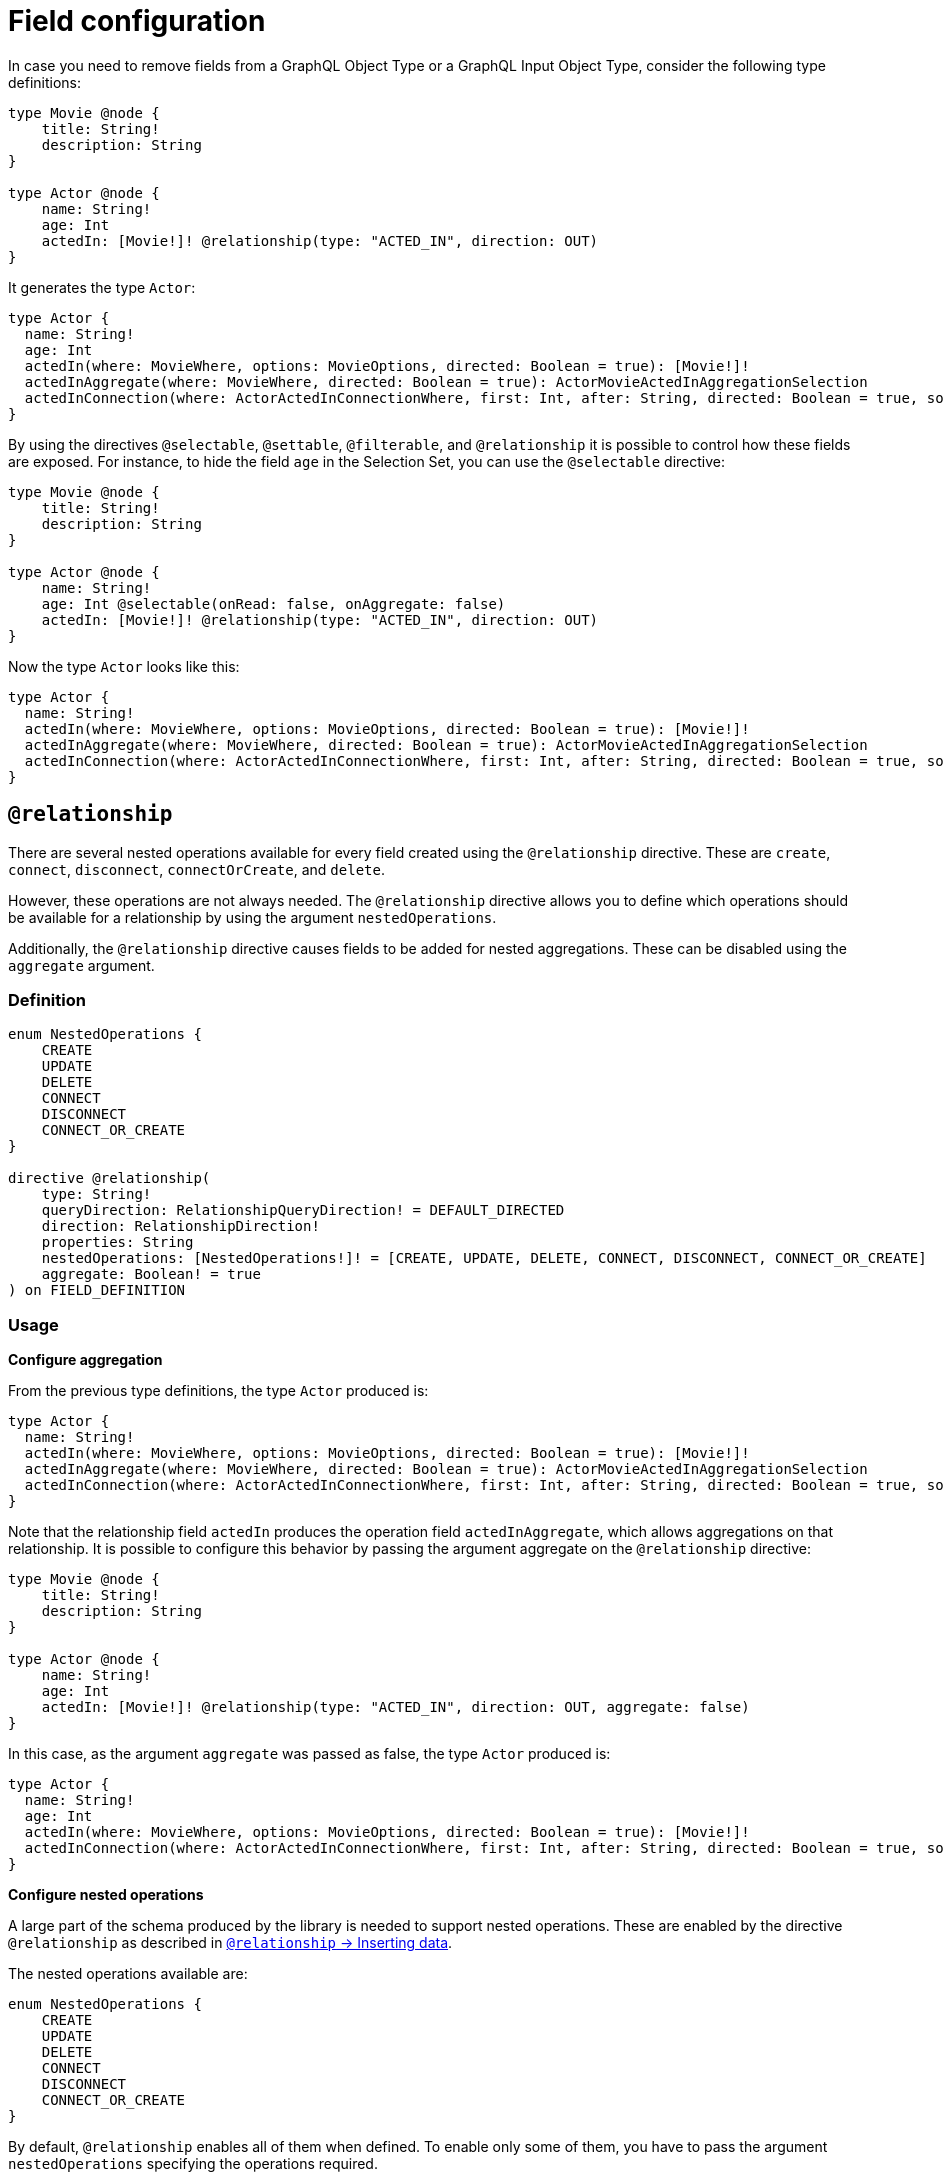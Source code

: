 [[schema-configuration-field-configuration]]
= Field configuration
:page-aliases: type-definitions/schema-configuration/field-configuration.adoc, schema-configuration/field-configuration.adoc
:description: This page describes how to use the directives @selectable, @settable, @filterable and `@relationship` to control how fields are exposed.


In case you need to remove fields from a GraphQL Object Type or a GraphQL Input Object Type, consider the following type definitions:

[source, graphql, indent=0]
----
type Movie @node {
    title: String!
    description: String
}

type Actor @node {
    name: String!
    age: Int
    actedIn: [Movie!]! @relationship(type: "ACTED_IN", direction: OUT)
}
----

It generates the type `Actor`:

[source, graphql, indent=0]
----
type Actor {
  name: String!
  age: Int
  actedIn(where: MovieWhere, options: MovieOptions, directed: Boolean = true): [Movie!]!
  actedInAggregate(where: MovieWhere, directed: Boolean = true): ActorMovieActedInAggregationSelection
  actedInConnection(where: ActorActedInConnectionWhere, first: Int, after: String, directed: Boolean = true, sort: [ActorActedInConnectionSort!]): ActorActedInConnection!
}
----

By using the directives `@selectable`, `@settable`, `@filterable`, and `@relationship` it is possible to control how these fields are exposed.
For instance, to hide the field `age` in the Selection Set, you can use the `@selectable` directive:

[source, graphql, indent=0]
----
type Movie @node {
    title: String!
    description: String
}

type Actor @node {
    name: String!
    age: Int @selectable(onRead: false, onAggregate: false)
    actedIn: [Movie!]! @relationship(type: "ACTED_IN", direction: OUT)
}
----

Now the type `Actor` looks like this:

[source, graphql, indent=0]
----
type Actor {
  name: String!
  actedIn(where: MovieWhere, options: MovieOptions, directed: Boolean = true): [Movie!]!
  actedInAggregate(where: MovieWhere, directed: Boolean = true): ActorMovieActedInAggregationSelection
  actedInConnection(where: ActorActedInConnectionWhere, first: Int, after: String, directed: Boolean = true, sort: [ActorActedInConnectionSort!]): ActorActedInConnection!
}
----

== `@relationship`

There are several nested operations available for every field created using the `@relationship` directive. These are `create`, `connect`, `disconnect`, `connectOrCreate`, and `delete`. 

However, these operations are not always needed. 
The `@relationship` directive allows you to define which operations should be available for a relationship by using the argument `nestedOperations`.

Additionally, the `@relationship` directive causes fields to be added for nested aggregations. 
These can be disabled using the `aggregate` argument.

=== Definition

[source, graphql, indent=0]
----
enum NestedOperations {
    CREATE
    UPDATE
    DELETE
    CONNECT
    DISCONNECT
    CONNECT_OR_CREATE
}

directive @relationship(
    type: String!
    queryDirection: RelationshipQueryDirection! = DEFAULT_DIRECTED
    direction: RelationshipDirection!
    properties: String
    nestedOperations: [NestedOperations!]! = [CREATE, UPDATE, DELETE, CONNECT, DISCONNECT, CONNECT_OR_CREATE]
    aggregate: Boolean! = true
) on FIELD_DEFINITION
----

=== Usage

*Configure aggregation*

From the previous type definitions, the type `Actor` produced is:

[source, graphql, indent=0]
----
type Actor {
  name: String!
  actedIn(where: MovieWhere, options: MovieOptions, directed: Boolean = true): [Movie!]!
  actedInAggregate(where: MovieWhere, directed: Boolean = true): ActorMovieActedInAggregationSelection
  actedInConnection(where: ActorActedInConnectionWhere, first: Int, after: String, directed: Boolean = true, sort: [ActorActedInConnectionSort!]): ActorActedInConnection!
}
----

Note that the relationship field `actedIn` produces the operation field `actedInAggregate`, which allows aggregations on that relationship. 
It is possible to configure this behavior by passing the argument aggregate on the `@relationship` directive:

[source, graphql, indent=0]
----
type Movie @node {
    title: String!
    description: String
}

type Actor @node {
    name: String!
    age: Int
    actedIn: [Movie!]! @relationship(type: "ACTED_IN", direction: OUT, aggregate: false)
}
----

In this case, as the argument `aggregate` was passed as false, the type `Actor` produced is:

[source, graphql, indent=0]
----
type Actor {
  name: String!
  age: Int
  actedIn(where: MovieWhere, options: MovieOptions, directed: Boolean = true): [Movie!]!
  actedInConnection(where: ActorActedInConnectionWhere, first: Int, after: String, directed: Boolean = true, sort: [ActorActedInConnectionSort!]): ActorActedInConnection!
}
----

*Configure nested operations*

A large part of the schema produced by the library is needed to support nested operations. 
These are enabled by the directive `@relationship` as described in xref::/types/relationships.adoc#_inserting_data[`@relationship` -> Inserting data].

The nested operations available are:

[source, graphql, indent=0]
----
enum NestedOperations {
    CREATE
    UPDATE
    DELETE
    CONNECT
    DISCONNECT
    CONNECT_OR_CREATE
}
----

By default, `@relationship` enables all of them when defined. 
To enable only some of them, you have to pass the argument `nestedOperations` specifying the operations required.

*Disable nested create*

To disable the nested `CREATE` operation, change the initial type definitions to:

[source, graphql, indent=0]
----
type Movie @node {
    title: String!
    description: String
}

type Actor @node {
    name: String!
    age: Int
    actedIn: [Movie!]! @relationship(type: "ACTED_IN", direction: OUT, nestedOperations: [UPDATE, DELETE, CONNECT, DISCONNECT, CONNECT_OR_CREATE])
}
----

As the `CREATE` operation is not present in the `nestedOperations` argument array, it is no longer possible to create movies starting from the `Actor` type.

*Disable all nested operations*

If instead, no nested operations are required, it is possible to disable all the nested operations by passing an empty array:

[source, graphql, indent=0]
----
type Movie @node {
    title: String!
    description: String
}

type Actor @node {
    name: String!
    age: Int
    actedIn: [Movie!]! @relationship(type: "ACTED_IN", direction: OUT, nestedOperations: [])
}
----

== `@selectable`

This directive sets the availability of fields on queries and aggregations. 
It has two arguments:

* **onRead**: if disabled, this field is not available on queries and subscriptions.
* **onAggregate**: if disabled, aggregations is not available for this field.

=== Definition

[source, graphql, indent=0]
----
"""Instructs @neo4j/graphql to generate this field for selectable fields."""
directive @selectable(onRead: Boolean! = true, onAggregate: Boolean! = true) on FIELD_DEFINITION
----

=== Usage

With the following definition:

[source, graphql, indent=0]
----
type Movie @node {
    title: String!
    description: String @selectable(onRead: false, onAggregate: true)
}
----

The type `Movie` in the resulting schema looks like this:

[source, graphql, indent=0]
----
type Movie {
    title: String!
}
----

This means that descriptions cannot be queried, either on top or on nested levels. 
Aggregations, however, are available on both:

[source, graphql, indent=0]
----
type MovieAggregateSelection {
    count: Int!
    description: StringAggregateSelectionNullable!
    title: StringAggregateSelectionNonNullable!
}
----

In case you want to remove the `description` field from `MovieAggregateSelection`, you need to change the `onAggregate` value to `false`:

[source, graphql, indent=0]
----
type Movie @node {
    title: String!
    description: String @selectable(onRead: false, onAggregate: false)
}
----

*`@selectable` with relationships*

This directive can be used along with relationship fields. 

From the previous type definitions, the type `Actor` produced is:

[source, graphql, indent=0]
----
type Actor {
  name: String!
  actedIn(where: MovieWhere, options: MovieOptions, directed: Boolean = true): [Movie!]!
  actedInAggregate(where: MovieWhere, directed: Boolean = true): ActorMovieActedInAggregationSelection
  actedInConnection(where: ActorActedInConnectionWhere, first: Int, after: String, directed: Boolean = true, sort: [ActorActedInConnectionSort!]): ActorActedInConnection!
}
----

This means that the `actedIn` field can be queried from the homonymous generated field `actedIn` and the field `actedInConnection`.
To avoid that, it is required to use the directive `@selectable`.
For instance, these type definitions:

[source, graphql, indent=0]
----
type Movie @node {
    title: String!
    description: String
}

type Actor @node {
    name: String!
    actedIn: [Movie!]!
        @relationship(type: "ACTED_IN", direction: OUT)
        @selectable(onRead: false, onAggregate: false)
}
----

Generate the type `Actor`:

[source, graphql, indent=0]
----
type Actor {
  name: String!
  actedInAggregate(where: MovieWhere, directed: Boolean = true): ActorMovieActedInAggregationSelection
}
----

Note how `actedInAggregate` is not affected by the argument `onAggregate`. 
To disable the generation of `actedInAggregate`, see the `aggregate` argument of the directive xref::/schema-configuration/field-configuration.adoc#_relationship[`@relationship`].

== `@settable`

This directive sets the availability of the input field on creation and update mutations.
It has two arguments:

* **onCreate**: if disabled, this field is not available on creation operations.
* **onUpdate**: if disabled, this field is not available on update operations.

=== Definition

[source, graphql, indent=0]
----
"""Instructs @neo4j/graphql to generate this input field for mutation."""
directive @settable(onCreate: Boolean! = true, onUpdate: Boolean! = true) on FIELD_DEFINITION
----

=== Usage

With this definition:

[source, graphql, indent=0]
----
type Movie @node {
    title: String!
    description: String @settable(onCreate: true, onUpdate: false)
}

type Actor @node {
    name: String!
    actedIn: [Movie!]!
        @relationship(type: "ACTED_IN", direction: OUT)
}
----

The following input fields are generated:

[source, graphql, indent=0]
----
input MovieCreateInput {
    description: String
    title: String!
}

input MovieUpdateInput {
    title: String
}
----

This means the description can be set on creation, but it is not available on update operations.

*`@settable` with relationships*

This directive can be used along with relationship fields. 
When an operation on a field is disabled this way, that relationship is no longer available on top-level operations. 
For example:

[source, graphql, indent=0]
----
type Movie @node {
    title: String!
    description: String
}

type Actor @node {
    name: String!
    actedIn: [Movie!]!
        @relationship(type: "ACTED_IN", direction: OUT)
        @settable(onCreate: false, onUpdate: true)
}
----

The following input fields are generated:

[source, graphql, indent=0]
----
input ActorCreateInput {
  name: String!
}

input ActorUpdateInput {
  name: String
  actedIn: [ActorActedInUpdateFieldInput!]
}
----

This means `actedIn` can be updated on an update, but it is no longer available on `create`` operations.

== `@filterable`

This directive defines the filters generated for the field to which this directive is applied.
It has two arguments:

* **byValue**: if disabled, this field does not generate value filters.
* **byAggregate**: if disabled, this field does not generate aggregation filters.

=== Definition

[source, graphql, indent=0]
----
"""Instructs @neo4j/graphql to generate filters for this field."""
directive @filterable(byValue: Boolean! = true, byAggregate: Boolean! = true) on FIELD_DEFINITION
----

=== Usage

With this definition:

[source, graphql, indent=0]
----
type Movie @node {
    title: String!
    description: String @filterable(byValue: false, byAggregate: false)
    actors: [Actor!]! @relationship(type: "ACTED_IN", direction: IN)
}

type Actor @node {
    name: String!
    actedIn: [Movie!]!
        @relationship(type: "ACTED_IN", direction: OUT)
}
----

The following input fields are generated:

[source, graphql, indent=0]
----
input MovieWhere {
  OR: [MovieWhere!]
  AND: [MovieWhere!]
  NOT: MovieWhere
  title: String
  title_IN: [String!]
  title_CONTAINS: String
  title_STARTS_WITH: String
  title_ENDS_WITH: String
  actorsAggregate: MovieActorsAggregateInput
  actors_ALL: ActorWhere
  actors_NONE: ActorWhere
  actors_SINGLE: ActorWhere
  actors_SOME: ActorWhere
  actorsConnection_ALL: MovieActorsConnectionWhere
  actorsConnection_NONE: MovieActorsConnectionWhere
  actorsConnection_SINGLE: MovieActorsConnectionWhere
  actorsConnection_SOME: MovieActorsConnectionWhere
}

input ActorActedInNodeAggregationWhereInput {
  AND: [ActorActedInNodeAggregationWhereInput!]
  OR: [ActorActedInNodeAggregationWhereInput!]
  NOT: ActorActedInNodeAggregationWhereInput
  title_AVERAGE_LENGTH_EQUAL: Float
  title_LONGEST_LENGTH_EQUAL: Int
  title_SHORTEST_LENGTH_EQUAL: Int
  title_AVERAGE_LENGTH_GT: Float
  title_LONGEST_LENGTH_GT: Int
  title_SHORTEST_LENGTH_GT: Int
  title_AVERAGE_LENGTH_GTE: Float
  title_LONGEST_LENGTH_GTE: Int
  title_SHORTEST_LENGTH_GTE: Int
  title_AVERAGE_LENGTH_LT: Float
  title_LONGEST_LENGTH_LT: Int
  title_SHORTEST_LENGTH_LT: Int
  title_AVERAGE_LENGTH_LTE: Float
  title_LONGEST_LENGTH_LTE: Int
  title_SHORTEST_LENGTH_LTE: Int
}
----

As shown by the generated input fields, the `description` field is not available for filtering on both value and aggregation filters.

*`@filterable` with relationships*

This directive can be used along with relationship fields. 
When an operation on a field is disabled this way, that relationship is no longer available on top-level operations. 
For example:

[source, graphql, indent=0]
----
type Movie @node {
    title: String!
    description: String @filterable(byValue: false, byAggregate: false)
    actors: [Actor!]! @relationship(type: "ACTED_IN", direction: IN) @filterable(byValue: false, byAggregate: false)
}

type Actor @node {
    name: String!
    actedIn: [Movie!]!
        @relationship(type: "ACTED_IN", direction: OUT)
        
}
----

The following input fields are generated:

[source, graphql, indent=0]
----
input MovieWhere {
  OR: [MovieWhere!]
  AND: [MovieWhere!]
  NOT: MovieWhere
  title: String
  title_IN: [String!]
  title_CONTAINS: String
  title_STARTS_WITH: String
  title_ENDS_WITH: String
}

input ActorActedInNodeAggregationWhereInput {
  AND: [ActorActedInNodeAggregationWhereInput!]
  OR: [ActorActedInNodeAggregationWhereInput!]
  NOT: ActorActedInNodeAggregationWhereInput
  title_AVERAGE_LENGTH_EQUAL: Float
  title_LONGEST_LENGTH_EQUAL: Int
  title_SHORTEST_LENGTH_EQUAL: Int
  title_AVERAGE_LENGTH_GT: Float
  title_LONGEST_LENGTH_GT: Int
  title_SHORTEST_LENGTH_GT: Int
  title_AVERAGE_LENGTH_GTE: Float
  title_LONGEST_LENGTH_GTE: Int
  title_SHORTEST_LENGTH_GTE: Int
  title_AVERAGE_LENGTH_LT: Float
  title_LONGEST_LENGTH_LT: Int
  title_SHORTEST_LENGTH_LT: Int
  title_AVERAGE_LENGTH_LTE: Float
  title_LONGEST_LENGTH_LTE: Int
  title_SHORTEST_LENGTH_LTE: Int
}
----

As shown by the previous inputs fields, the `actors` field is not available for filtering on both value and aggregation filters.
